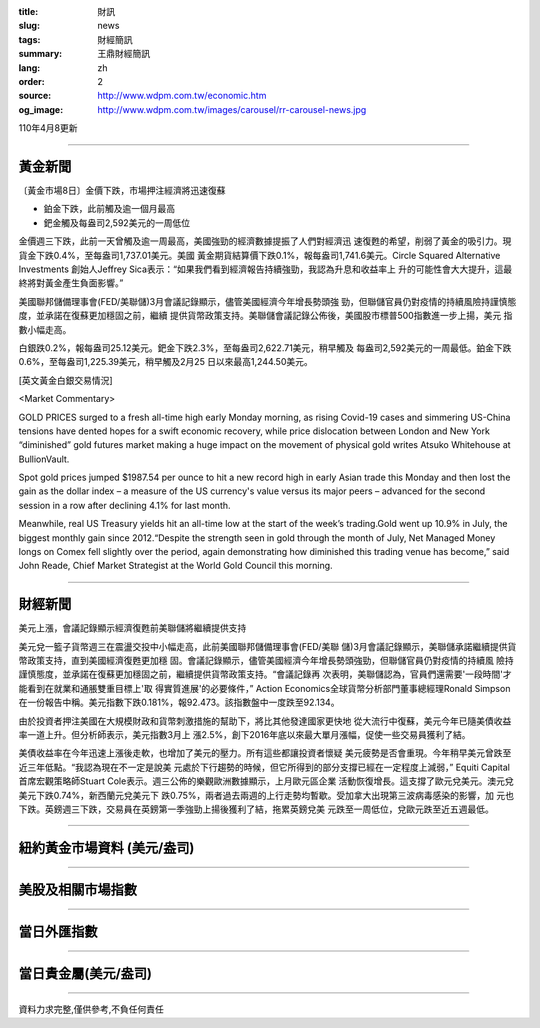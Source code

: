 :title: 財訊
:slug: news
:tags: 財經簡訊
:summary: 王鼎財經簡訊
:lang: zh
:order: 2
:source: http://www.wdpm.com.tw/economic.htm
:og_image: http://www.wdpm.com.tw/images/carousel/rr-carousel-news.jpg

110年4月8更新

----

黃金新聞
++++++++

〔黃金市場8日〕金價下跌，市場押注經濟將迅速復蘇

* 鉑金下跌，此前觸及逾一個月最高
* 鈀金觸及每盎司2,592美元的一周低位

金價週三下跌，此前一天曾觸及逾一周最高，美國強勁的經濟數據提振了人們對經濟迅
速復甦的希望，削弱了黃金的吸引力。現貨金下跌0.4%，至每盎司1,737.01美元。美國
黃金期貨結算價下跌0.1%，報每盎司1,741.6美元。Circle Squared Alternative Investments
創始人Jeffrey Sica表示：“如果我們看到經濟報告持續強勁，我認為升息和收益率上
升的可能性會大大提升，這最終將對黃金產生負面影響。”

美國聯邦儲備理事會(FED/美聯儲)3月會議記錄顯示，儘管美國經濟今年增長勢頭強
勁，但聯儲官員仍對疫情的持續風險持謹慎態度，並承諾在復蘇更加穩固之前，繼續
提供貨幣政策支持。美聯儲會議記錄公佈後，美國股市標普500指數進一步上揚，美元
指數小幅走高。

白銀跌0.2%，報每盎司25.12美元。鈀金下跌2.3%，至每盎司2,622.71美元，稍早觸及
每盎司2,592美元的一周最低。鉑金下跌0.6%，至每盎司1,225.39美元，稍早觸及2月25
日以來最高1,244.50美元。






























[英文黃金白銀交易情況]

<Market Commentary>

GOLD PRICES surged to a fresh all-time high early Monday morning, as 
rising Covid-19 cases and simmering US-China tensions have dented hopes 
for a swift economic recovery, while price dislocation between London and 
New York “diminished” gold futures market making a huge impact on the 
movement of physical gold writes Atsuko Whitehouse at BullionVault.
 
Spot gold prices jumped $1987.54 per ounce to hit a new record high in 
early Asian trade this Monday and then lost the gain as the dollar 
index – a measure of the US currency's value versus its major 
peers – advanced for the second session in a row after declining 4.1% 
for last month.
 
Meanwhile, real US Treasury yields hit an all-time low at the start of 
the week’s trading.Gold went up 10.9% in July, the biggest monthly gain 
since 2012.“Despite the strength seen in gold through the month of July, 
Net Managed Money longs on Comex fell slightly over the period, again 
demonstrating how diminished this trading venue has become,” said John 
Reade, Chief Market Strategist at the World Gold Council this morning.

----

財經新聞
++++++++
美元上漲，會議記錄顯示經濟復甦前美聯儲將繼續提供支持

美元兌一籃子貨幣週三在震盪交投中小幅走高，此前美國聯邦儲備理事會(FED/美聯
儲)3月會議記錄顯示，美聯儲承諾繼續提供貨幣政策支持，直到美國經濟復甦更加穩
固。會議記錄顯示，儘管美國經濟今年增長勢頭強勁，但聯儲官員仍對疫情的持續風
險持謹慎態度，並承諾在復蘇更加穩固之前，繼續提供貨幣政策支持。“會議記錄再
次表明，美聯儲認為，官員們還需要'一段時間'才能看到在就業和通脹雙重目標上'取
得實質進展'的必要條件，” Action Economics全球貨幣分析部門董事總經理Ronald Simpson
在一份報告中稱。美元指數下跌0.181%，報92.473。該指數盤中一度跌至92.134。

由於投資者押注美國在大規模財政和貨幣刺激措施的幫助下，將比其他發達國家更快地
從大流行中復蘇，美元今年已隨美債收益率一道上升。但分析師表示，美元指數3月上
漲2.5%，創下2016年底以來最大單月漲幅，促使一些交易員獲利了結。

美債收益率在今年迅速上漲後走軟，也增加了美元的壓力。所有這些都讓投資者懷疑
美元疲勢是否會重現。今年稍早美元曾跌至近三年低點。“我認為現在不一定是說美
元處於下行趨勢的時候，但它所得到的部分支撐已經在一定程度上減弱，” Equiti Capital
首席宏觀策略師Stuart Cole表示。週三公佈的樂觀歐洲數據顯示，上月歐元區企業
活動恢復增長。這支撐了歐元兌美元。澳元兌美元下跌0.74%，新西蘭元兌美元下
跌0.75%，兩者過去兩週的上行走勢均暫歇。受加拿大出現第三波病毒感染的影響，加
元也下跌。英鎊週三下跌，交易員在英鎊第一季強勁上揚後獲利了結，拖累英鎊兌美
元跌至一周低位，兌歐元跌至近五週最低。




















----

紐約黃金市場資料 (美元/盎司)
++++++++++++++++++++++++++++

.. raw:: html

  <A HREF="http://www.kitco.com/connecting.html">
  <IMG SRC="http://www.kitconet.com/images/quotes_4b2.gif" BORDER="0" ALT="[Most Recent Quotes from www.kitco.com]">
  </A>

----

美股及相關市場指數
++++++++++++++++++

.. raw:: html

  <!-- TradingView Widget BEGIN -->
  <div class="tradingview-widget-container">
    <div class="tradingview-widget-container__widget"></div>
    <div class="tradingview-widget-copyright"><a href="https://tw.tradingview.com/markets/indices/" rel="noopener" target="_blank"><span class="blue-text">指數行情</span></a>由TradingView提供</div>
    <script type="text/javascript" src="https://s3.tradingview.com/external-embedding/embed-widget-market-quotes.js" async>
    {
    "title": "指數",
    "width": 770,
    "height": 450,
    "locale": "zh_TW",
    "symbolsGroups": [
      {
        "name": "美國和加拿大",
        "symbols": [
          {
            "name": "FOREXCOM:SPXUSD",
            "displayName": "標準普爾500"
          },
          {
            "name": "FOREXCOM:NSXUSD",
            "displayName": "納斯達克100指數"
          },
          {
            "name": "CME_MINI:ES1!",
            "displayName": "E-迷你 標普指數期貨"
          },
          {
            "name": "INDEX:DXY",
            "displayName": "美元指數"
          },
          {
            "name": "FOREXCOM:DJI",
            "displayName": "道瓊斯 30"
          }
        ]
      },
      {
        "name": "歐洲",
        "symbols": [
          {
            "name": "INDEX:SX5E",
            "displayName": "歐元藍籌50"
          },
          {
            "name": "FOREXCOM:UKXGBP",
            "displayName": "富時100"
          },
          {
            "name": "INDEX:DEU30",
            "displayName": "德國DAX指數"
          },
          {
            "name": "INDEX:CAC40",
            "displayName": "法國 CAC 40 指數"
          },
          {
            "name": "INDEX:SMI"
          }
        ]
      },
      {
        "name": "亞太",
        "symbols": [
          {
            "name": "INDEX:NKY",
            "displayName": "日經225"
          },
          {
            "name": "INDEX:HSI",
            "displayName": "恆生"
          },
          {
            "name": "BSE:SENSEX",
            "displayName": "印度孟買指數"
          },
          {
            "name": "BSE:BSE500"
          },
          {
            "name": "INDEX:KSIC",
            "displayName": "韓國Kospi綜合指數"
          }
        ]
      }
    ],
    "colorTheme": "light"
  }
    </script>
  </div>
  <!-- TradingView Widget END -->

----

當日外匯指數
++++++++++++

.. raw:: html

  <!-- TradingView Widget BEGIN -->
  <div class="tradingview-widget-container">
    <div class="tradingview-widget-container__widget"></div>
    <div class="tradingview-widget-copyright"><a href="https://tw.tradingview.com/markets/currencies/forex-cross-rates/" rel="noopener" target="_blank"><span class="blue-text">外匯匯率</span></a>由TradingView提供</div>
    <script type="text/javascript" src="https://s3.tradingview.com/external-embedding/embed-widget-forex-cross-rates.js" async>
    {
    "width": "100%",
    "height": "100%",
    "currencies": [
      "EUR",
      "USD",
      "JPY",
      "GBP",
      "CNY",
      "TWD"
    ],
    "isTransparent": false,
    "colorTheme": "light",
    "locale": "zh_TW"
  }
    </script>
  </div>
  <!-- TradingView Widget END -->

----

當日貴金屬(美元/盎司)
+++++++++++++++++++++

.. raw:: html 

  <A HREF="http://www.kitco.com/connecting.html">
  <IMG SRC="http://www.kitconet.com/images/quotes_7a.gif" BORDER="0" ALT="[Most Recent Quotes from www.kitco.com]">
  </A>

----

資料力求完整,僅供參考,不負任何責任

